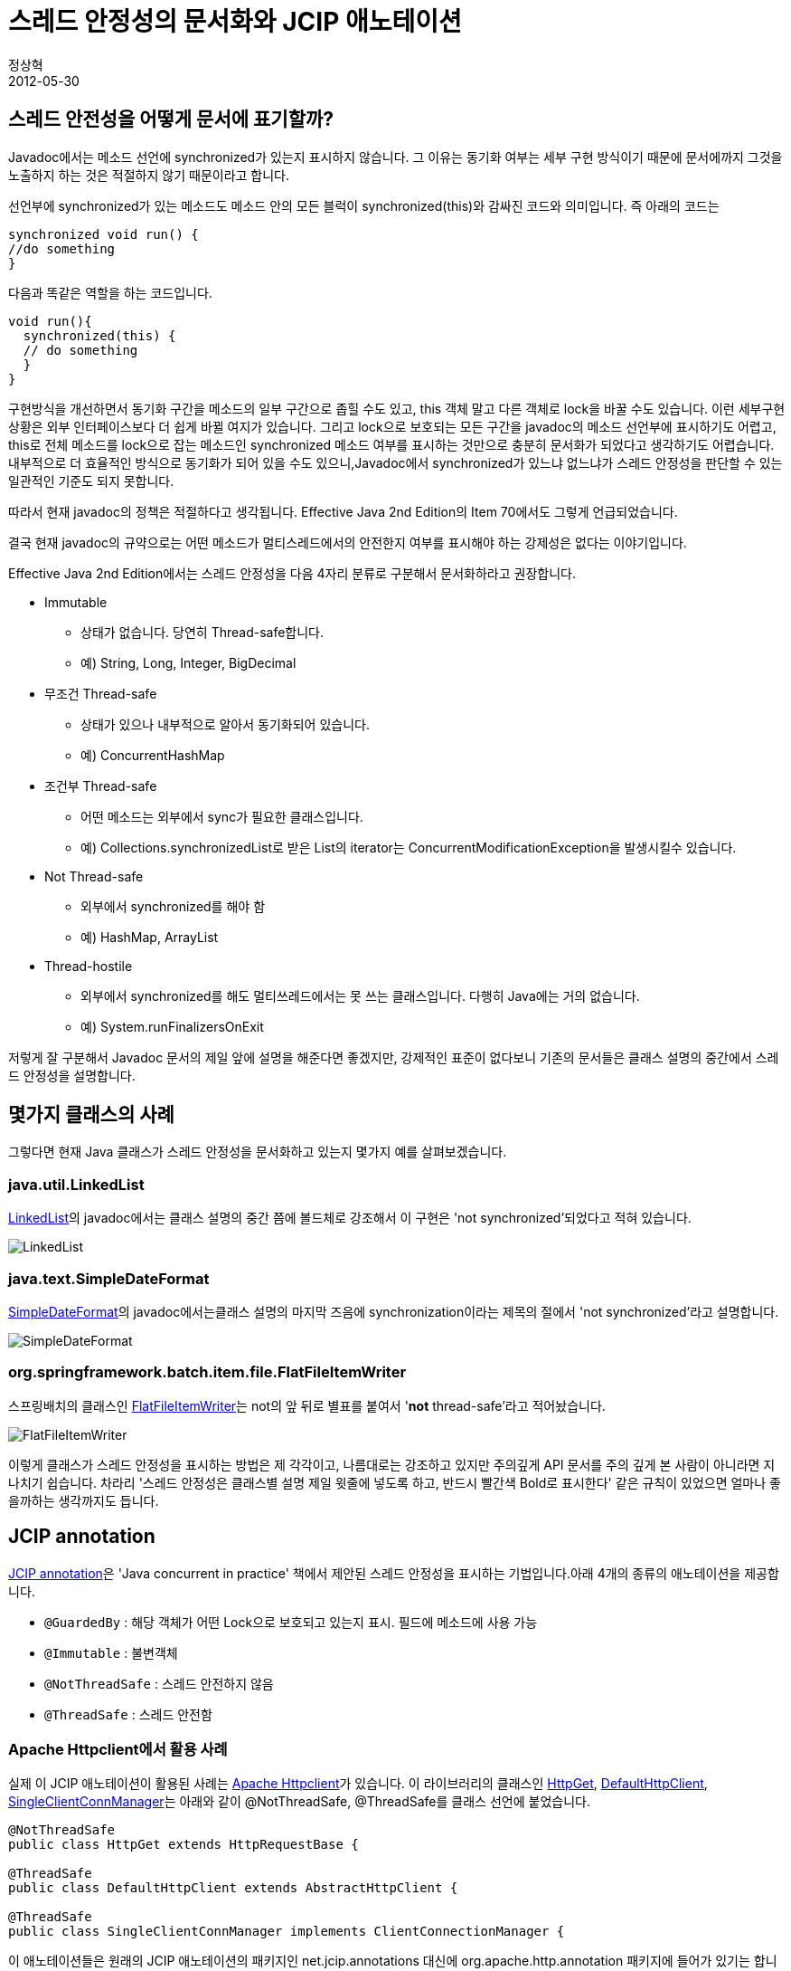 = 스레드 안정성의 문서화와 JCIP 애노테이션
정상혁
2012-05-30
:jbake-type: post
:jbake-status: published
:jbake-tags: Java,Concurrency
:jabke-rootpath: /
:rootpath: /
:content.rootpath: /
:idprefix:

== 스레드 안전성을 어떻게 문서에 표기할까?
Javadoc에서는 메소드 선언에 synchronized가 있는지 표시하지 않습니다. 그 이유는 동기화 여부는 세부 구현 방식이기 때문에 문서에까지 그것을 노출하지 하는 것은 적절하지 않기 때문이라고 합니다.

선언부에 synchronized가 있는 메소드도 메소드 안의 모든 블럭이 synchronized(this)와 감싸진 코드와 의미입니다. 즉 아래의 코드는

[source,java]
----
synchronized void run() {
//do something
}
----

다음과 똑같은 역할을 하는 코드입니다.

[source,java]
----
void run(){
  synchronized(this) {
  // do something
  }
}
----

구현방식을 개선하면서 동기화 구간을 메소드의 일부 구간으로 좁힐 수도 있고, this 객체 말고 다른 객체로 lock을 바꿀 수도 있습니다. 이런 세부구현 상황은 외부 인터페이스보다 더 쉽게 바뀔 여지가 있습니다. 그리고 lock으로 보호되는 모든 구간을 javadoc의 메소드 선언부에 표시하기도 어렵고, this로 전체 메소드를 lock으로 잡는 메소드인 synchronized 메소드 여부를 표시하는 것만으로 충분히 문서화가 되었다고 생각하기도 어렵습니다.내부적으로 더 효율적인 방식으로 동기화가 되어 있을 수도 있으니,Javadoc에서 synchronized가 있느냐 없느냐가 스레드 안정성을 판단할 수 있는 일관적인 기준도 되지 못합니다.

따라서 현재 javadoc의 정책은 적절하다고 생각됩니다. Effective Java 2nd Edition의 Item 70에서도 그렇게 언급되었습니다.

결국 현재 javadoc의 규약으로는 어떤 메소드가 멀티스레드에서의 안전한지 여부를 표시해야 하는 강제성은 없다는 이야기입니다.

Effective Java 2nd Edition에서는 스레드 안정성을 다음 4자리 분류로 구분해서 문서화하라고 권장합니다.

* Immutable
** 상태가 없습니다. 당연히 Thread-safe합니다.
** 예) String, Long, Integer, BigDecimal
* 무조건 Thread-safe
** 상태가 있으나 내부적으로 알아서 동기화되어 있습니다.
** 예) ConcurrentHashMap
* 조건부 Thread-safe
** 어떤 메소드는 외부에서 sync가 필요한 클래스입니다.
** 예) Collections.synchronizedList로 받은 List의 iterator는 ConcurrentModificationException을 발생시킬수 있습니다.
* Not Thread-safe
** 외부에서 synchronized를 해야 함
** 예) HashMap, ArrayList
* Thread-hostile
** 외부에서 synchronized를 해도 멀티쓰레드에서는 못 쓰는 클래스입니다. 다행히 Java에는 거의 없습니다.
** 예) System.runFinalizersOnExit

저렇게 잘 구분해서 Javadoc 문서의 제일 앞에 설명을 해준다면 좋겠지만, 강제적인 표준이 없다보니 기존의 문서들은 클래스 설명의 중간에서 스레드 안정성을 설명합니다.

== 몇가지 클래스의 사례

그렇다면 현재 Java 클래스가 스레드 안정성을 문서화하고 있는지 몇가지 예를 살펴보겠습니다.

=== java.util.LinkedList

http://download.oracle.com/javase/1.5.0/docs/api/java/util/LinkedList.html[LinkedList]의 javadoc에서는 클래스 설명의 중간 쯤에 볼드체로 강조해서 이 구현은 'not synchronized'되었다고 적혀 있습니다.

image:img/jcip/LinkedList-doc.png[LinkedList]

=== java.text.SimpleDateFormat

http://download.oracle.com/javase/1.5.0/docs/api/java/text/SimpleDateFormat.html[SimpleDateFormat]의 javadoc에서는클래스 설명의 마지막 즈음에 synchronization이라는 제목의 절에서 'not synchronized'라고 설명합니다.

image:img/jcip/SimpleDateFormat-doc.png[SimpleDateFormat]

=== org.springframework.batch.item.file.FlatFileItemWriter
스프링배치의 클래스인 http://static.springsource.org/spring-batch/apidocs/org/springframework/batch/item/file/FlatFileItemWriter.html[FlatFileItemWriter]는 not의 앞 뒤로 별표를 붙여서 '*not* thread-safe'라고 적어놨습니다.

image:img/jcip/FlatFileItemWriter-doc.png[FlatFileItemWriter]

이렇게 클래스가 스레드 안정성을 표시하는 방법은 제 각각이고, 나름대로는 강조하고 있지만 주의깊게 API 문서를 주의 깊게 본 사람이 아니라면 지나치기 쉽습니다. 차라리 '스레드 안정성은 클래스별 설명 제일 윗줄에 넣도록 하고, 반드시 빨간색 Bold로 표시한다' 같은 규칙이 있었으면 얼마나 좋을까하는 생각까지도 듭니다.

== JCIP annotation

http://jcip.net/annotations/doc/net/jcip/annotations/package-summary.html[JCIP annotation]은 'Java concurrent in practice' 책에서 제안된 스레드 안정성을 표시하는 기법입니다.아래 4개의 종류의 애노테이션을 제공합니다.

* `@GuardedBy` : 해당 객체가 어떤 Lock으로 보호되고 있는지 표시. 필드에 메소드에 사용 가능
* `@Immutable` : 불변객체
* `@NotThreadSafe` : 스레드 안전하지 않음
* `@ThreadSafe` : 스레드 안전함

=== Apache Httpclient에서 활용 사례
실제 이 JCIP 애노테이션이 활용된 사례는 http://hc.apache.org/httpcomponents-client-ga/[Apache Httpclient]가 있습니다. 이 라이브러리의 클래스인 http://www.docjar.org/html/api/org/apache/http/message/HttpGet.java.html[HttpGet], http://www.docjar.com/html/api/org/apache/http/impl/client/DefaultHttpClient.java.html[DefaultHttpClient], http://www.docjar.com/html/api/org/apache/http/impl/conn/SingleClientConnManager.java.html[SingleClientConnManager]는 아래와 같이 @NotThreadSafe, @ThreadSafe를 클래스 선언에 붙었습니다.

[source,java]
----
@NotThreadSafe
public class HttpGet extends HttpRequestBase {

@ThreadSafe
public class DefaultHttpClient extends AbstractHttpClient {

@ThreadSafe
public class SingleClientConnManager implements ClientConnectionManager {
----

이 애노테이션들은 원래의 JCIP 애노테이션의 패키지인 net.jcip.annotations 대신에 org.apache.http.annotation 패키지에 들어가 있기는 합니다.그런데 이 패키지에 있는 http://www.docjar.com/docs/api/org/apache/http/annotation/ThreadSafe.html[@ThreadSafe]등의 javadoc를 봐도이 애노테이션들은 JCIP책에서 유례하였다고 설명합니다.

http://hc.apache.org/httpcomponents-client-ga/httpclient/apidocs/org/apache/http/impl/client/DefaultHttpClient.html[이 애노테이션이 붙어 있는 클래스의 avadoc]에서는 클래스 설명 단락의 위 쪽에 이 애노테이션을 보여줍니다.

image:img/jcip/DefaultHttpClient-doc.png[DefaultHttpClient]


일관성 있는 위치에 표시되기 때문에 한 눈에 스레드 안정성 여부를 인식할 수 있습니다.

=== FindBugs에서의 지원
오픈소스 정적분석 도구인 http://findbugs.sourceforge.net/[Findbugs]에서는 JCIP 애노테이션 중 @Immutable을 인식합니다. 버전 2.0부터 JCIP라는 버그 패턴으로 등록이 되어 있습니다. 아래 페이지에서 확인할 수 있습니다.

* http://findbugs.sourceforge.net/bugDescriptions.html#JCIP_FIELD_ISNT_FINAL_IN_IMMUTABLE_CLASS

http://findbugs.sourceforge.net/manual/eclipse.html[Findbugs Eclipse plugin]를 설치하면 보다 편하게 FindBugs가 주는 경고를 확인할 수 있습니다..

만약 아래와 같이 @Immutable로 선언된 클래스에 final이 아닌 필드가 있다면

[source,java]
----
import net.jcip.annotations.Immutable;

@Immutable
public class Memo {
  private String content;
  public void setContent(String content) {
   this.content = content;
  }
  public String getContent() {
   return content;
  }
}
----

Eclipse에서 경고를 보여줍니다.

image:img/jcip/immutable-findbugs.png[findbugs]

그러나 FindBugs에서는 @Immutable외의 애너테이션은 특별히 확인하지는 않습니다.즉 `@ThreadSafe` 로 선언된 객체에서 `@NotThreadSafe` 로 선언된 멤버변수를 접근하더라구도 아무런 경고를 보내지는 않습니다. JCIP 애노테이션과 Findbugs를 동시에 쓰면서 많은 기대를 하지는 말아야 합니다.

Findbugs의 자세한 설명방법은 아래 포스트를 참고하시기 바랍니다.

* http://blog.benelog.net/2079841[FindBugs + Eclipse + Maven2 + Hudson]

== 정리
Java에서 어떤 클래스가 멀티스레드에서 의도하지 않게 사용될 때 그 부작용은 심각하지만, 문제가 되는 지점을 추적하기는 어렵습니다. 그렇게 때문에 스레드 안정성은 반드시 엄격하게 문서에 언급 되어야 합니다.그러나 기존의 클래스를 보면 제 각각의 표현 방식으로, 때로는 눈에 잘 띄지 않게 문서에 적혀 있습니다.

JCIP 애노테이션은 일관된 방식으로 스레드 안정성을 문서화하는데 도움이 됩니다. 이 애토테이션은 Apache httpclient 프로젝트에 적용되었고, 강력하지는 않지만 findbugs에서 JCIP annotation이 걸린 클래스를 정적 분석을 해주기도 합니다.

대부분의 웹프로젝트에서는 비지니스 레이어를 상태가 없는 클래스로 멀티스레드에서도 안전하게 만드는 방식이 권장됩니다.
그러나 때로는 스레드 안전하지 않은 클래스를 만들게 될 수도 있습니다.
예를 들면 멀티스레드에서 공유되면 안 되는 외부 라이브러리의 클래스를 사용하는데, 그 클래스를 생성자로 받아서 멤버변수에 할당해야 하는 경우입니다.
또, 배치나 데몬서버 등을 만드는 프로젝트에서는 스레드 안전한 클래스와 그렇지 않은 클래스가 혼재하게 될 때도 많습니다.
그런 클래스들을 명확하게 구분하고 싶다면 JCIP 애노테이션으로 표시하는 것을 고려해볼만 합니다.

== 참고자료
* [EJ2] : Effective Java 2nd Edition - Item 70
* [JCIP] : Java concurrency in practice

